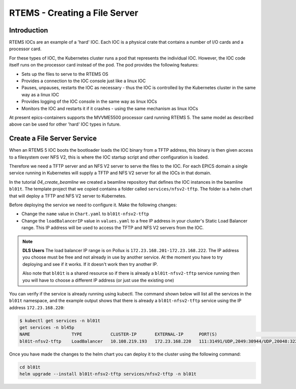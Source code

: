 RTEMS - Creating a File Server
==============================

Introduction
------------

RTEMS IOCs are an example of a 'hard' IOC. Each IOC is a physical crate that
contains a number of I/O cards and a processor card.

For these types of
IOC, the Kubernetes cluster runs a pod that represents the individual IOC.
However, the IOC code itself runs on the processor card instead of the pod.
The pod provides the following features:

- Sets up the files to serve to the RTEMS OS
- Provides a connection to the IOC console just like a linux IOC
- Pauses, unpauses, restarts the IOC as necessary - thus the IOC is controlled
  by the Kubernetes cluster in the same way as a linux IOC
- Provides logging of the IOC console in the same way as linux IOCs
- Monitors the IOC and restarts it if it crashes - using the same mechanism
  as linux IOCs

At present epics-containers supports the MVVME5500 processor card running
RTEMS 5. The same model as described above can be used for other 'hard' IOC
types in future.

Create a File Server Service
----------------------------

When an RTEMS 5 IOC boots the bootloader loads the IOC binary from a TFTP
address, this binary is then given access to a filesystem over NFS V2, this is
where the IOC startup script and other configuration is loaded.

Therefore we need a TFTP server and an NFS V2 server to serve the files to
the IOC. For each EPICS domain a single service running in Kubernetes will
supply a TFTP and NFS V2 server for all the IOCs in that domain.

In the tutorial `04_create_beamline` we created a beamline repository that
defines the IOC instances in the beamline ``bl01t``. The template project
that we copied contains a folder called ``services/nfsv2-tftp``. The folder
is a helm chart that will deploy a TFTP and NFS V2 server to Kubernetes.

Before deploying the service we need to configure it. Make the following
changes:

- Change the ``name`` value in ``Chart.yaml`` to ``bl01t-nfsv2-tftp``
- Change the ``loadBalancerIP`` value in ``values.yaml`` to a free IP address
  in your cluster's Static Load Balancer range. This IP address will be used
  to access the TFTP and NFS V2 servers from the IOC.

.. note::

  **DLS Users** The load balancer IP range is on Pollux is
  ``172.23.168.201-172.23.168.222``. The IP address you choose must be free
  and not already in use by another service. At the moment you have to try
  deploying and see if it works. If it doesn't work then try another IP.

  Also note that ``bl01t`` is a shared resource so if there is already a
  ``bl01t-nfsv2-tftp`` service running then you will have to choose a different
  IP address (or just use the existing one)

You can verify if the service is already running using kubectl. The command
shown below will list all the services in the ``bl01t`` namespace, and the
example output shows that there is already a ``bl01t-nfsv2-tftp`` service
using the IP address ``172.23.168.220``:

.. code-block:: bash

  $ kubectl get services -n bl01t
  get services -n bl45p
  NAME                TYPE           CLUSTER-IP       EXTERNAL-IP      PORT(S)                                                                        AGE
  bl01t-nfsv2-tftp    LoadBalancer   10.108.219.193   172.23.168.220   111:31491/UDP,2049:30944/UDP,20048:32277/UDP,69:32740/UDP                      32d

Once you have made the changes to the helm chart you can deploy it to the
cluster using the following command:

.. code-block:: bash

  cd bl01t
  helm upgrade --install bl01t-nfsv2-tftp services/nfsv2-tftp -n bl01t

